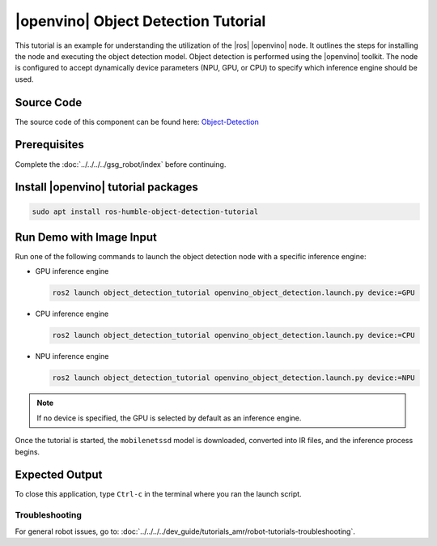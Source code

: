 .. object-detection-tutorial:

|openvino| Object Detection Tutorial
=======================================

This tutorial is an example for understanding the utilization of the |ros| |openvino| node.
It outlines the steps for installing the node and executing the object detection model.
Object detection is performed using the |openvino| toolkit. The node is configured to accept dynamically
device parameters (NPU, GPU, or CPU) to specify which inference engine should be used.


Source Code
^^^^^^^^^^^
The source code of this component can be found here: `Object-Detection <https://github.com/open-edge-platform/edge-ai-suites/tree/main/robotics-ai-suite/components/object-detection>`_

Prerequisites
^^^^^^^^^^^^^

Complete the :doc:`../../../../gsg_robot/index` before continuing.

Install |openvino| tutorial packages
^^^^^^^^^^^^^^^^^^^^^^^^^^^^^^^^^^^^^^

.. code-block:: bash

   sudo apt install ros-humble-object-detection-tutorial


Run Demo with Image Input
^^^^^^^^^^^^^^^^^^^^^^^^^^^^^^^^^^^^^^

Run one of the following commands to launch the object detection node with a specific inference engine:

*  GPU  inference engine

   .. code-block:: bash

      ros2 launch object_detection_tutorial openvino_object_detection.launch.py device:=GPU

*  CPU  inference engine

   .. code-block:: bash

      ros2 launch object_detection_tutorial openvino_object_detection.launch.py device:=CPU

*  NPU  inference engine

   .. code-block:: bash

      ros2 launch object_detection_tutorial openvino_object_detection.launch.py device:=NPU

.. note::

   If no device is specified, the GPU is selected by default as an inference engine.

Once the tutorial is started, the ``mobilenetssd`` model is downloaded, converted into IR files, and the inference process begins.


Expected Output
^^^^^^^^^^^^^^^^^^^^^^^^^^^^^^^^^^^^^^

.. image:: ../../../../images/Object_detection.png


To close this application, type ``Ctrl-c`` in the terminal where you ran the launch script.

Troubleshooting
---------------


For general robot issues, go to: :doc:`../../../../dev_guide/tutorials_amr/robot-tutorials-troubleshooting`.
